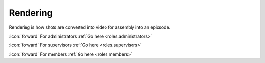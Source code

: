Rendering
+++++++++
Rendering is how shots are converted into video for assembly into an epiosode.

\ :icon:`forward` For administrators :ref:`Go here <roles.administrators>` 

\ :icon:`forward` For supervisors :ref:`Go here <roles.supervisors>` 

\ :icon:`forward` For members :ref:`Go here <roles.members>` 

